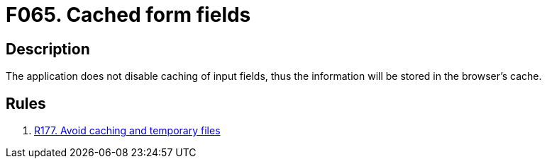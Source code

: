 :slug: findings/065/
:description: The purpose of this page is to present information about the set of findings reported by Fluid Attacks. In this case, the finding presents information about vulnerabilities arising from not properly disabling form caching, recommendations to avoid them and related security requirements.
:keywords: Cache, Caching, Form, Input, Field, Disable
:findings: yes
:type: security

= F065. Cached form fields

== Description

The application does not disable caching of input fields,
thus the information will be stored in the browser's cache.

== Rules

. [[r1]] [inner]#link:/rules/177/[R177. Avoid caching and temporary files]#
